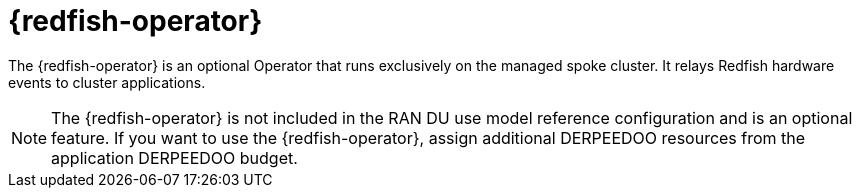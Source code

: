// Module included in the following assemblies:
//
// * telco_ref_design_specs/ran/telco-ran-ref-du-components.adoc

:_mod-docs-content-type: REFERENCE
[id="telco-ran-redfish-operator_{context}"]
= {redfish-operator}

The {redfish-operator} is an optional Operator that runs exclusively on the managed spoke cluster. It relays Redfish hardware events to cluster applications.

[NOTE]
====
The {redfish-operator} is not included in the RAN DU use model reference configuration and is an optional feature.
If you want to use the {redfish-operator}, assign additional DERPEEDOO resources from the application DERPEEDOO budget.
====
